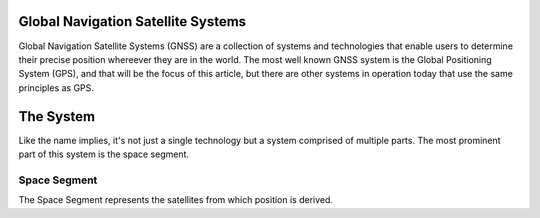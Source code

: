 Global Navigation Satellite Systems
=====================================

Global Navigation Satellite Systems (GNSS) are a collection of systems and technologies that enable users to determine their precise position whereever they are in the world. The most well known GNSS system is the Global Positioning System (GPS), and that will be the focus of this article, but there are other systems in operation today that use the same principles as GPS.

The System
============

Like the name implies, it's not just a single technology but a system comprised of multiple parts. The most prominent part of this system is the space segment.

Space Segment
^^^^^^^^^^^^^^
The Space Segment represents the satellites from which position is derived.



